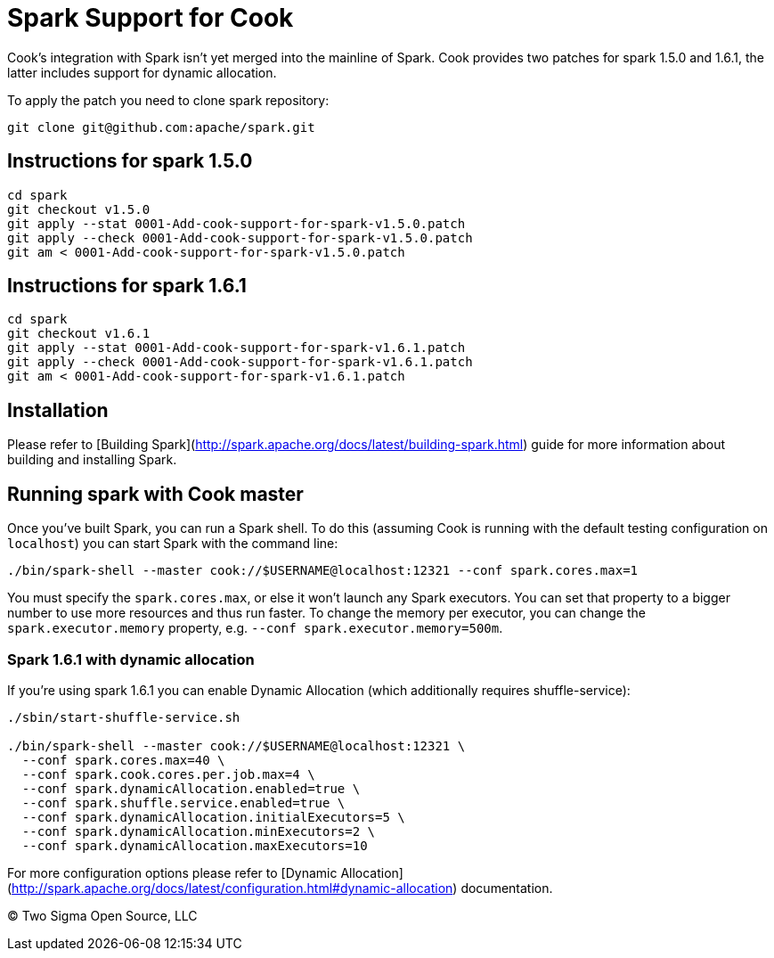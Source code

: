 # Spark Support for Cook

Cook's integration with Spark isn't yet merged into the mainline of Spark. Cook
provides two patches for spark 1.5.0 and 1.6.1, the latter includes support for
dynamic allocation.

To apply the patch you need to clone spark repository:

```
git clone git@github.com:apache/spark.git
```

## Instructions for spark 1.5.0

```
cd spark
git checkout v1.5.0
git apply --stat 0001-Add-cook-support-for-spark-v1.5.0.patch
git apply --check 0001-Add-cook-support-for-spark-v1.5.0.patch
git am < 0001-Add-cook-support-for-spark-v1.5.0.patch
```

## Instructions for spark 1.6.1

```
cd spark
git checkout v1.6.1
git apply --stat 0001-Add-cook-support-for-spark-v1.6.1.patch
git apply --check 0001-Add-cook-support-for-spark-v1.6.1.patch
git am < 0001-Add-cook-support-for-spark-v1.6.1.patch
```

## Installation

Please refer to [Building Spark](http://spark.apache.org/docs/latest/building-spark.html)
guide for more information about building and installing Spark.

## Running spark with Cook master

Once you've built Spark, you can run a Spark shell. To do this (assuming Cook is
running with the default testing configuration on `localhost`) you can start Spark
with the command line:

```
./bin/spark-shell --master cook://$USERNAME@localhost:12321 --conf spark.cores.max=1
```

You must specify the `spark.cores.max`, or else it won't launch any Spark executors.
You can set that property to a bigger number to use more resources and thus run faster.
To change the memory per executor, you can change the `spark.executor.memory`
property, e.g. `--conf spark.executor.memory=500m`.

### Spark 1.6.1 with dynamic allocation

If you're using spark 1.6.1 you can enable Dynamic Allocation (which additionally
requires shuffle-service):

```
./sbin/start-shuffle-service.sh

./bin/spark-shell --master cook://$USERNAME@localhost:12321 \
  --conf spark.cores.max=40 \
  --conf spark.cook.cores.per.job.max=4 \
  --conf spark.dynamicAllocation.enabled=true \
  --conf spark.shuffle.service.enabled=true \
  --conf spark.dynamicAllocation.initialExecutors=5 \
  --conf spark.dynamicAllocation.minExecutors=2 \
  --conf spark.dynamicAllocation.maxExecutors=10
```

For more configuration options please refer to [Dynamic Allocation](http://spark.apache.org/docs/latest/configuration.html#dynamic-allocation) documentation.

&copy; Two Sigma Open Source, LLC
